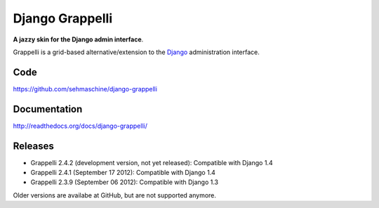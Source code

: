 Django Grappelli
================

**A jazzy skin for the Django admin interface**.

Grappelli is a grid-based alternative/extension to the `Django <http://www.djangoproject.com>`_ administration interface.

Code
----

https://github.com/sehmaschine/django-grappelli

Documentation
-------------

http://readthedocs.org/docs/django-grappelli/

Releases
--------

* Grappelli 2.4.2 (development version, not yet released): Compatible with Django 1.4
* Grappelli 2.4.1 (September 17 2012): Compatible with Django 1.4
* Grappelli 2.3.9 (September 06 2012): Compatible with Django 1.3

Older versions are availabe at GitHub, but are not supported anymore.